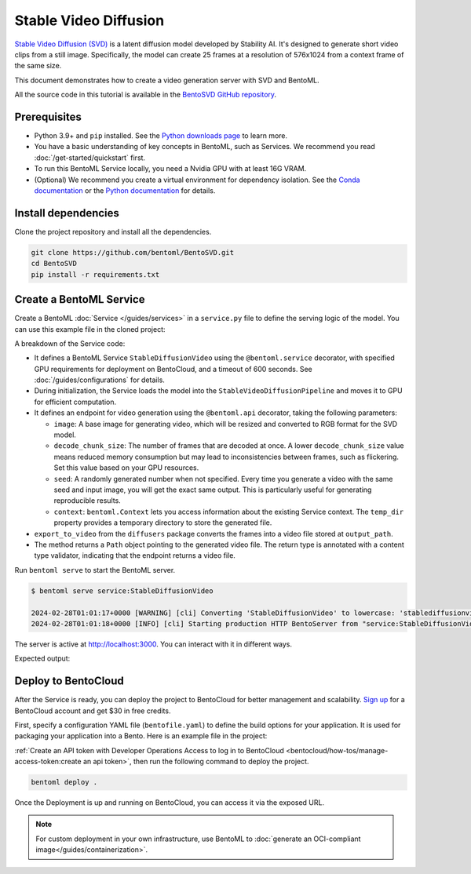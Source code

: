 ======================
Stable Video Diffusion
======================

`Stable Video Diffusion (SVD) <https://huggingface.co/stabilityai/stable-video-diffusion-img2vid-xt>`_ is a latent diffusion model developed by Stability AI. It's designed to generate short video clips from a still image. Specifically, the model can create 25 frames at a resolution of 576x1024 from a context frame of the same size.

This document demonstrates how to create a video generation server with SVD and BentoML.

All the source code in this tutorial is available in the `BentoSVD GitHub repository <https://github.com/bentoml/BentoSVD>`_.

Prerequisites
-------------

- Python 3.9+ and ``pip`` installed. See the `Python downloads page <https://www.python.org/downloads/>`_ to learn more.
- You have a basic understanding of key concepts in BentoML, such as Services. We recommend you read :doc:`/get-started/quickstart` first.
- To run this BentoML Service locally, you need a Nvidia GPU with at least 16G VRAM.
- (Optional) We recommend you create a virtual environment for dependency isolation. See the `Conda documentation <https://conda.io/projects/conda/en/latest/user-guide/tasks/manage-environments.html>`_ or the `Python documentation <https://docs.python.org/3/library/venv.html>`_ for details.

Install dependencies
--------------------

Clone the project repository and install all the dependencies.

.. code-block:: bash

    git clone https://github.com/bentoml/BentoSVD.git
    cd BentoSVD
    pip install -r requirements.txt

Create a BentoML Service
------------------------

Create a BentoML :doc:`Service </guides/services>` in a ``service.py`` file to define the serving logic of the model. You can use this example file in the cloned project:

.. code-block:: python
    :caption: `service.py`

    from __future__ import annotations

    import os
    import typing as t
    from pathlib import Path
    from PIL.Image import Image

    import bentoml

    MODEL_ID = "stabilityai/stable-video-diffusion-img2vid-xt"


    @bentoml.service(
        resources={
            "gpu": 1,
            "gpu_type": "nvidia-l4",
        },
        traffic={"timeout": 600},
    )
    class StableDiffusionVideo:

        def __init__(self) -> None:
            import torch
            import diffusers

            self.pipe = diffusers.StableVideoDiffusionPipeline.from_pretrained(
                MODEL_ID, torch_dtype=torch.float16, variant="fp16"
            )
            self.pipe.to("cuda")


        @bentoml.api
        def generate(
                self, context: bentoml.Context,
                image: Image,
                decode_chunk_size: int = 2,
                seed: t.Optional[int] = None,
        ) -> t.Annotated[Path, bentoml.validators.ContentType("video/*")]:
            import torch
            from diffusers.utils import load_image, export_to_video

            generator = torch.manual_seed(seed) if seed is not None else None
            image = image.resize((1024, 576))
            image = image.convert("RGB")
            output_path = os.path.join(context.temp_dir, "output.mp4")

            frames = self.pipe(
                image, decode_chunk_size=decode_chunk_size, generator=generator,
            ).frames[0]
            export_to_video(frames, output_path)
            return Path(output_path)

A breakdown of the Service code:

- It defines a BentoML Service ``StableDiffusionVideo`` using the ``@bentoml.service`` decorator, with specified GPU requirements for deployment on BentoCloud, and a timeout of 600 seconds. See :doc:`/guides/configurations` for details.
- During initialization, the Service loads the model into the ``StableVideoDiffusionPipeline`` and moves it to GPU for efficient computation.
- It defines an endpoint for video generation using the ``@bentoml.api`` decorator, taking the following parameters:

  - ``image``: A base image for generating video, which will be resized and converted to RGB format for the SVD model.
  - ``decode_chunk_size``: The number of frames that are decoded at once. A lower ``decode_chunk_size`` value means reduced memory consumption but may lead to inconsistencies between frames, such as flickering. Set this value based on your GPU resources.
  - ``seed``:  A randomly generated number when not specified. Every time you generate a video with the same seed and input image, you will get the exact same output. This is particularly useful for generating reproducible results.
  - ``context``: ``bentoml.Context`` lets you access information about the existing Service context. The ``temp_dir`` property provides a temporary directory to store the generated file.

- ``export_to_video`` from the ``diffusers`` package converts the frames into a video file stored at ``output_path``.
- The method returns a ``Path`` object pointing to the generated video file. The return type is annotated with a content type validator, indicating that the endpoint returns a video file.

Run ``bentoml serve`` to start the BentoML server.

.. code-block:: bash

    $ bentoml serve service:StableDiffusionVideo

    2024-02-28T01:01:17+0000 [WARNING] [cli] Converting 'StableDiffusionVideo' to lowercase: 'stablediffusionvideo'.
    2024-02-28T01:01:18+0000 [INFO] [cli] Starting production HTTP BentoServer from "service:StableDiffusionVideo" listening on http://localhost:3000 (Press CTRL+C to quit)

The server is active at `http://localhost:3000 <http://localhost:3000>`_. You can interact with it in different ways.

.. tab-set::

    .. tab-item:: CURL

        .. code-block:: bash

            curl -X 'POST' \
                'http://localhost:3000/generate' \
                -H 'accept: video/*' \
                -H 'Content-Type: multipart/form-data' \
                -F 'image=@assets/girl-image.png;type=image/png' \
                -o generated.mp4 \
                -F 'decode_chunk_size=2' \
                -F 'seed=null'

    .. tab-item:: Python client

        This client returns the image as a ``Path`` object. You can use it to access, read, or process the file. See :doc:`/guides/clients` for details.

        .. code-block:: python

            import bentoml
            from pathlib import Path

            with bentoml.SyncHTTPClient("http://localhost:3000") as client:
                result = client.generate(
                    decode_chunk_size=2,
                    image=Path("girl-image.png"),
                    seed=0,
                )

    .. tab-item:: Swagger UI

        Visit `http://localhost:3000 <http://localhost:3000/>`_, scroll down to **Service APIs**, click the ``generate`` endpoint, specify the parameters, and click **Execute**.

        .. image:: ../../_static/img/use-cases/diffusion-models/svd/service-ui.png

Expected output:

.. image:: ../../_static/img/use-cases/diffusion-models/svd/girl-image-output.gif

Deploy to BentoCloud
--------------------

After the Service is ready, you can deploy the project to BentoCloud for better management and scalability. `Sign up <https://www.bentoml.com/>`_ for a BentoCloud account and get $30 in free credits.

First, specify a configuration YAML file (``bentofile.yaml``) to define the build options for your application. It is used for packaging your application into a Bento. Here is an example file in the project:

.. code-block:: yaml
    :caption: `bentofile.yaml`

    service: "service:StableDiffusionVideo"
    labels:
      owner: bentoml-team
      project: gallery
    include:
      - "*.py"
    python:
      requirements_txt: "./requirements.txt"
    docker:
      distro: debian
      system_packages:
        - ffmpeg
        - git

:ref:`Create an API token with Developer Operations Access to log in to BentoCloud <bentocloud/how-tos/manage-access-token:create an api token>`, then run the following command to deploy the project.

.. code-block:: bash

    bentoml deploy .

Once the Deployment is up and running on BentoCloud, you can access it via the exposed URL.

.. image:: ../../_static/img/use-cases/diffusion-models/svd/svd-bentocloud.png

.. note::

   For custom deployment in your own infrastructure, use BentoML to :doc:`generate an OCI-compliant image</guides/containerization>`.
